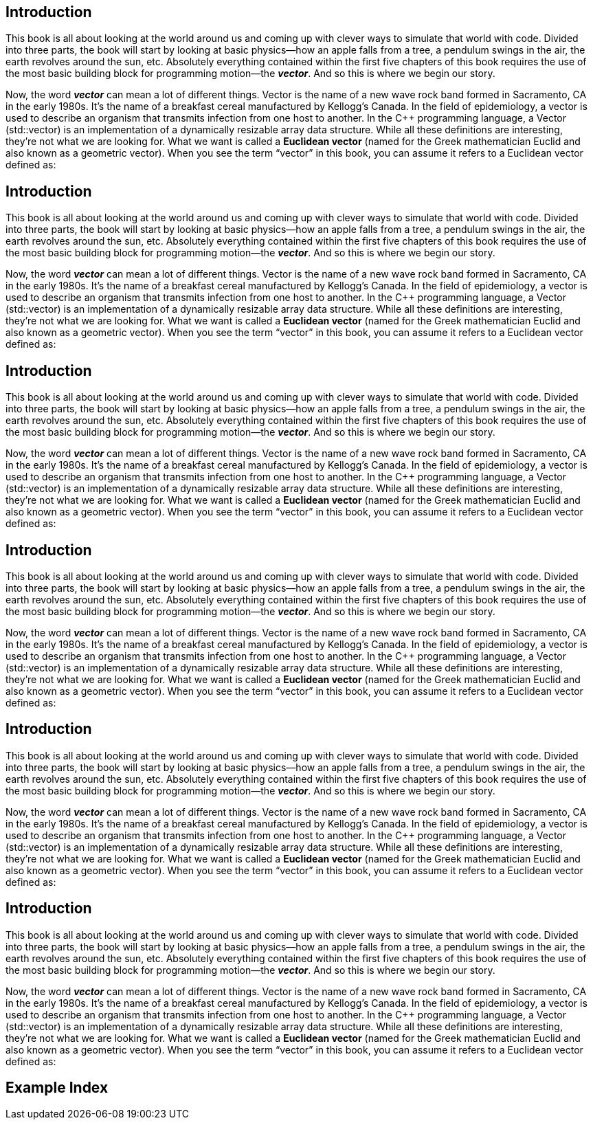 Introduction
------------

This book is all about looking at the world around us and coming up with clever ways to simulate that world with code.  Divided into three parts, the book will start by looking at basic physics—how an apple falls from a tree, a pendulum swings in the air, the earth revolves around the sun, etc.  Absolutely everything contained within the first five chapters of this book requires the use of the most basic building block for programming motion—the *_vector_*.   And so this is where we begin our story.

(((Frugt)))
(((Frugt)))
(((Frugt)))
(((Frugt, Banan)))

Now, the word *_vector_* can mean a lot of different things. Vector is the name of a new wave rock band formed in Sacramento, CA in the early 1980s.  It’s the name of a breakfast cereal manufactured by Kellogg’s Canada.   In the field of epidemiology, a vector is used to describe an organism that transmits infection from one host to another.  In the C++ programming language, a Vector (std::vector) is an implementation of a dynamically resizable array data structure.  While all these definitions are interesting, they’re not what we are looking for.   What we want is called a *Euclidean vector* (named for the Greek mathematician Euclid and also known as a geometric vector).  When you see the term “vector” in this book, you can assume it refers to a Euclidean vector defined as:


Introduction
------------

This book is all about looking at the world around us and coming up with clever ways to simulate that world with code.  Divided into three parts, the book will start by looking at basic physics—how an apple falls from a tree, a pendulum swings in the air, the earth revolves around the sun, etc.  Absolutely everything contained within the first five chapters of this book requires the use of the most basic building block for programming motion—the *_vector_*.   And so this is where we begin our story.

Now, the word *_vector_* can mean a lot of different things. Vector is the name of a new wave rock band formed in Sacramento, CA in the early 1980s.  It’s the name of a breakfast cereal manufactured by Kellogg’s Canada.   In the field of epidemiology, a vector is used to describe an organism that transmits infection from one host to another.  In the C++ programming language, a Vector (std::vector) is an implementation of a dynamically resizable array data structure.  While all these definitions are interesting, they’re not what we are looking for.   What we want is called a *Euclidean vector* (named for the Greek mathematician Euclid and also known as a geometric vector).  When you see the term “vector” in this book, you can assume it refers to a Euclidean vector defined as:


Introduction
------------

This book is all about looking at the world around us and coming up with clever ways to simulate that world with code.  Divided into three parts, the book will start by looking at basic physics—how an apple falls from a tree, a pendulum swings in the air, the earth revolves around the sun, etc.  Absolutely everything contained within the first five chapters of this book requires the use of the most basic building block for programming motion—the *_vector_*.   And so this is where we begin our story.

Now, the word *_vector_* can mean a lot of different things. Vector is the name of a new wave rock band formed in Sacramento, CA in the early 1980s.  It’s the name of a breakfast cereal manufactured by Kellogg’s Canada.   In the field of epidemiology, a vector is used to describe an organism that transmits infection from one host to another.  In the C++ programming language, a Vector (std::vector) is an implementation of a dynamically resizable array data structure.  While all these definitions are interesting, they’re not what we are looking for.   What we want is called a *Euclidean vector* (named for the Greek mathematician Euclid and also known as a geometric vector).  When you see the term “vector” in this book, you can assume it refers to a Euclidean vector defined as:


Introduction
------------

This book is all about looking at the world around us and coming up with clever ways to simulate that world with code.  Divided into three parts, the book will start by looking at basic physics—how an apple falls from a tree, a pendulum swings in the air, the earth revolves around the sun, etc.  Absolutely everything contained within the first five chapters of this book requires the use of the most basic building block for programming motion—the *_vector_*.   And so this is where we begin our story.

Now, the word *_vector_* can mean a lot of different things. Vector is the name of a new wave rock band formed in Sacramento, CA in the early 1980s.  It’s the name of a breakfast cereal manufactured by Kellogg’s Canada.   In the field of epidemiology, a vector is used to describe an organism that transmits infection from one host to another.  In the C++ programming language, a Vector (std::vector) is an implementation of a dynamically resizable array data structure.  While all these definitions are interesting, they’re not what we are looking for.   What we want is called a *Euclidean vector* (named for the Greek mathematician Euclid and also known as a geometric vector).  When you see the term “vector” in this book, you can assume it refers to a Euclidean vector defined as:


Introduction
------------

This book is all about looking at the world around us and coming up with clever ways to simulate that world with code.  Divided into three parts, the book will start by looking at basic physics—how an apple falls from a tree, a pendulum swings in the air, the earth revolves around the sun, etc.  Absolutely everything contained within the first five chapters of this book requires the use of the most basic building block for programming motion—the *_vector_*.   And so this is where we begin our story.

Now, the word *_vector_* can mean a lot of different things. Vector is the name of a new wave rock band formed in Sacramento, CA in the early 1980s.  It’s the name of a breakfast cereal manufactured by Kellogg’s Canada.   In the field of epidemiology, a vector is used to describe an organism that transmits infection from one host to another.  In the C++ programming language, a Vector (std::vector) is an implementation of a dynamically resizable array data structure.  While all these definitions are interesting, they’re not what we are looking for.   What we want is called a *Euclidean vector* (named for the Greek mathematician Euclid and also known as a geometric vector).  When you see the term “vector” in this book, you can assume it refers to a Euclidean vector defined as:


Introduction
------------

This book is all about looking at the world around us and coming up with clever ways to simulate that world with code.  Divided into three parts, the book will start by looking at basic physics—how an apple falls from a tree, a pendulum swings in the air, the earth revolves around the sun, etc.  Absolutely everything contained within the first five chapters of this book requires the use of the most basic building block for programming motion—the *_vector_*.   And so this is where we begin our story.

Now, the word *_vector_* can mean a lot of different things. Vector is the name of a new wave rock band formed in Sacramento, CA in the early 1980s.  It’s the name of a breakfast cereal manufactured by Kellogg’s Canada.   In the field of epidemiology, a vector is used to describe an organism that transmits infection from one host to another.  In the C++ programming language, a Vector (std::vector) is an implementation of a dynamically resizable array data structure.  While all these definitions are interesting, they’re not what we are looking for.   What we want is called a *Euclidean vector* (named for the Greek mathematician Euclid and also known as a geometric vector).  When you see the term “vector” in this book, you can assume it refers to a Euclidean vector defined as:


[index]
Example Index
-------------
////////////////////////////////////////////////////////////////
The index is normally left completely empty, it's contents being
generated automatically by the DocBook toolchain.
////////////////////////////////////////////////////////////////